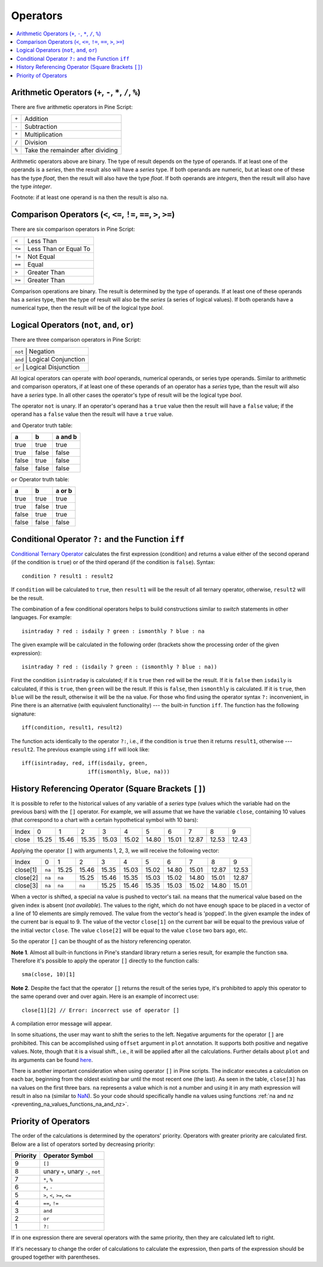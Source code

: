 Operators
=========

.. contents:: :local:
    :depth: 2

Arithmetic Operators (``+``, ``-``, ``*``, ``/``, ``%``)
--------------------------------------------------------

There are five arithmetic operators in Pine Script:

+-------+------------------------------------+
| ``+`` | Addition                           |
+-------+------------------------------------+
| ``-`` | Subtraction                        |
+-------+------------------------------------+
| ``*`` | Multiplication                     |
+-------+------------------------------------+
| ``/`` | Division                           |
+-------+------------------------------------+
| ``%`` | Take the remainder after dividing  |
+-------+------------------------------------+

Arithmetic operators above are binary. The type of result depends on
the type of operands. If at least one of the operands is a *series*, then
the result also will have a *series* type. If both operands are numeric,
but at least one of these has the type *float*, then the result will
also have the type *float*. If both operands are *integers*, then the
result will also have the type *integer*.

Footnote: if at least one operand is ``na`` then the result is also
``na``. 

Comparison Operators (``<``, ``<=``, ``!=``, ``==``, ``>``, ``>=``)
-------------------------------------------------------------------

There are six comparison operators in Pine Script:

+--------+---------------------------------+
| ``<``  | Less Than                       |
+--------+---------------------------------+
| ``<=`` | Less Than or Equal To           |
+--------+---------------------------------+
| ``!=`` | Not Equal                       |
+--------+---------------------------------+
| ``==`` | Equal                           |
+--------+---------------------------------+
| ``>``  | Greater Than                    |
+--------+---------------------------------+
| ``>=`` | Greater Than                    |
+--------+---------------------------------+

Comparison operations are binary. The result is determined by the type
of operands. If at least one of these operands has a *series* type, then
the type of result will also be the *series* (a series of logical
values). If both operands have a numerical type, then the result will be
of the logical type *bool*.

Logical Operators (``not``, ``and``, ``or``)
--------------------------------------------

There are three comparison operators in Pine Script:

+--------+---------------------------------+
| ``not`` | Negation                       |
+--------+---------------------------------+
| ``and`` | Logical Conjunction            |
+--------+---------------------------------+
| ``or``  | Logical Disjunction            |
+--------+---------------------------------+

All logical operators can operate with *bool* operands, numerical
operands, or series type operands. Similar to arithmetic and comparison
operators, if at least one of these operands of an operator has a *series*
type, than the result will also have a *series* type. In all other cases
the operator's type of result will be the logical type *bool*.

The operator ``not`` is unary. If an operator's operand has a ``true``
value then the result will have a ``false`` value; if the operand has a
``false`` value then the result will have a ``true`` value.

``and`` Operator truth table:

+---------+---------+-----------+
| a       | b       | a and b   |
+=========+=========+===========+
| true    | true    | true      |
+---------+---------+-----------+
| true    | false   | false     |
+---------+---------+-----------+
| false   | true    | false     |
+---------+---------+-----------+
| false   | false   | false     |
+---------+---------+-----------+

``or`` Operator truth table:

+---------+---------+----------+
| a       | b       | a or b   |
+=========+=========+==========+
| true    | true    | true     |
+---------+---------+----------+
| true    | false   | true     |
+---------+---------+----------+
| false   | true    | true     |
+---------+---------+----------+
| false   | false   | false    |
+---------+---------+----------+

.. _ternary_operator:

Conditional Operator ``?:`` and the Function ``iff``
----------------------------------------------------

`Conditional Ternary
Operator <https://www.tradingview.com/study-script-reference/#op_%7Bquestion%7D%7Bcolon%7D>`__
calculates the first expression (condition) and returns a value either
of the second operand (if the condition is ``true``) or of the third
operand (if the condition is ``false``). Syntax::

    condition ? result1 : result2

If ``condition`` will be calculated to ``true``, then ``result1`` will be the
result of all ternary operator, otherwise, ``result2`` will be the result.

The combination of a few conditional operators helps to build
constructions similar to *switch* statements in other languages. For
example::

    isintraday ? red : isdaily ? green : ismonthly ? blue : na

The given example will be calculated in the following order (brackets
show the processing order of the given expression)::

    isintraday ? red : (isdaily ? green : (ismonthly ? blue : na))

First the condition ``isintraday`` is calculated; if it is ``true`` then
``red`` will be the result. If it is ``false`` then ``isdaily`` is calculated,
if this is ``true``, then ``green`` will be the result. If this is
``false``, then ``ismonthly`` is calculated. If it is ``true``, then ``blue``
will be the result, otherwise it will be the ``na`` value. For those who find
using the operator syntax ``?:`` inconvenient, in Pine there is an
alternative (with equivalent functionality) --- the built-in function
``iff``. The function has the following signature::

    iff(condition, result1, result2)

The function acts identically to the operator ``?:``, i.e., if the
condition is ``true`` then it returns ``result1``, otherwise --- ``result2``. The
previous example using ``iff`` will look like::

    iff(isintraday, red, iff(isdaily, green,
                         iff(ismonthly, blue, na)))

.. _history_referencing_operator:

History Referencing Operator (Square Brackets ``[]``)
-----------------------------------------------------

It is possible to refer to the historical values of any variable of a
*series* type (values which the variable had on the previous bars) with
the ``[]`` operator. For example, we will assume that we have the
variable ``close``, containing 10 values (that correspond to a chart
with a certain hypothetical symbol with 10 bars):

+---------+---------+---------+---------+---------+---------+---------+---------+---------+---------+---------+
| Index   | 0       | 1       | 2       | 3       | 4       | 5       | 6       | 7       | 8       | 9       |
+---------+---------+---------+---------+---------+---------+---------+---------+---------+---------+---------+
| close   | 15.25   | 15.46   | 15.35   | 15.03   | 15.02   | 14.80   | 15.01   | 12.87   | 12.53   | 12.43   |
+---------+---------+---------+---------+---------+---------+---------+---------+---------+---------+---------+

Applying the operator ``[]`` with arguments 1, 2, 3, we will receive the
following vector:

+------------+-------+---------+---------+---------+---------+---------+---------+---------+---------+---------+
| Index      | 0     | 1       | 2       | 3       | 4       | 5       | 6       | 7       | 8       | 9       |
+------------+-------+---------+---------+---------+---------+---------+---------+---------+---------+---------+
| close[1]   | ``na``| 15.25   | 15.46   | 15.35   | 15.03   | 15.02   | 14.80   | 15.01   | 12.87   | 12.53   |
+------------+-------+---------+---------+---------+---------+---------+---------+---------+---------+---------+
| close[2]   | ``na``| ``na``  | 15.25   | 15.46   | 15.35   | 15.03   | 15.02   | 14.80   | 15.01   | 12.87   |
+------------+-------+---------+---------+---------+---------+---------+---------+---------+---------+---------+
| close[3]   | ``na``| ``na``  | ``na``  | 15.25   | 15.46   | 15.35   | 15.03   | 15.02   | 14.80   | 15.01   |
+------------+-------+---------+---------+---------+---------+---------+---------+---------+---------+---------+

When a vector is shifted, a special ``na`` value is pushed to vector's
tail. ``na`` means that the numerical value based on the given index is
absent (*not available*). The values to the right, which do not have enough space to be
placed in a vector of a line of 10 elements are simply removed. The
value from the vector's head is 'popped'. In the given example the index
of the current bar is equal to 9. The value of the vector ``close[1]`` on the current bar will be equal 
to the previous value of the initial vector ``close``. 
The value ``close[2]`` will be equal to the value ``close`` two bars ago, etc.

So the operator ``[]`` can be thought of as the history referencing
operator.

**Note 1**. Almost all built-in functions in Pine's standard library
return a series result, for example the function ``sma``. Therefore it's
possible to apply the operator ``[]`` directly to the function calls:

::

    sma(close, 10)[1]

**Note 2**. Despite the fact that the operator ``[]`` returns the result
of the series type, it's prohibited to apply this operator to the same
operand over and over again. Here is an example of incorrect use:

::

    close[1][2] // Error: incorrect use of operator []

A compilation error message will appear.

In some situations, the user may want to shift the series to the left.
Negative arguments for the operator ``[]`` are prohibited. This can be
accomplished using ``offset`` argument in ``plot`` annotation. It
supports both positive and negative values. Note, though that it is a
visual shift., i.e., it will be applied after all the calculations.
Further details about ``plot`` and its arguments can be found
`here <https://www.tradingview.com/study-script-reference/#fun_plot>`__.

There is another important consideration when using operator ``[]`` in
Pine scripts. The indicator executes a calculation on each bar,
beginning from the oldest existing bar until the most recent one (the
last). As seen in the table, ``close[3]`` has ``na`` values on the
first three bars. ``na`` represents a value which is not a number and
using it in any math expression will result in also ``na`` (similar 
to `NaN <https://en.wikipedia.org/wiki/NaN>`__). So your
code should specifically handle ``na`` values using functions :ref:`na and
nz <preventing_na_values_functions_na_and_nz>`.

Priority of Operators
---------------------

The order of the calculations is determined by the operators' priority.
Operators with greater priority are calculated first. Below are a list
of operators sorted by decreasing priority:

+------------+-------------------------------------+
| Priority   | Operator Symbol                     |
+============+=====================================+
| 9          | ``[]``                              |
+------------+-------------------------------------+
| 8          | unary ``+``, unary ``-``, ``not``   |
+------------+-------------------------------------+
| 7          | ``*``, ``%``                        |
+------------+-------------------------------------+
| 6          | ``+``, ``-``                        |
+------------+-------------------------------------+
| 5          | ``>``, ``<``, ``>=``, ``<=``        |
+------------+-------------------------------------+
| 4          | ``==``, ``!=``                      |
+------------+-------------------------------------+
| 3          | ``and``                             |
+------------+-------------------------------------+
| 2          | ``or``                              |
+------------+-------------------------------------+
| 1          | ``?:``                              |
+------------+-------------------------------------+

If in one expression there are several operators with the same priority,
then they are calculated left to right.

If it's necessary to change the order of calculations to calculate the
expression, then parts of the expression should be grouped together with
parentheses.
